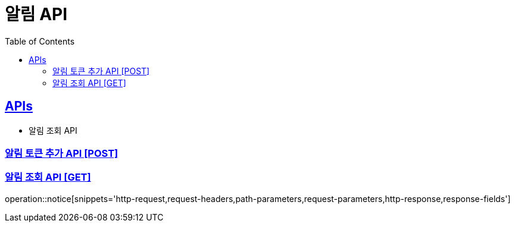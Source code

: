 = 알림 API
:doctype: book
:icons: font
:source-highlighter: highlightjs
:toc: left
:toclevels: 2
:sectlinks:
:site-url: /build/asciidoc/html5/
:operation-http-request-title: Example Request
:operation-http-response-title: Example Response

== APIs
// - 알림 토큰 추가 API
- 알림 조회 API

=== 알림 토큰 추가 API [POST]
// operation::v1/notice/token/add[snippets='http-request,request-headers,request-fields,http-response']

=== 알림 조회 API [GET]
operation::notice[snippets='http-request,request-headers,path-parameters,request-parameters,http-response,response-fields']

